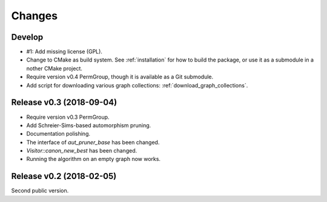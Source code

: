 .. cpp:namespace:: graph_canon
.. default-role:: cpp:expr

Changes
#######

Develop
==========================

- #1: Add missing license (GPL).
- Change to CMake as build system.
  See :ref:`installation` for how to build the package,
  or use it as a submodule in a nother CMake project.
- Require version v0.4 PermGroup, though it is available as a Git submodule.
- Add script for downloading various graph collections:
  :ref:`download_graph_collections`.


Release v0.3 (2018-09-04)
==========================

- Require version v0.3 PermGroup.
- Add Schreier-Sims-based automorphism pruning.
- Documentation polishing.
- The interface of `aut_pruner_base` has been changed.
- `Visitor::canon_new_best` has been changed.
- Running the algorithm on an empty graph now works.


Release v0.2 (2018-02-05)
==========================

Second public version.
